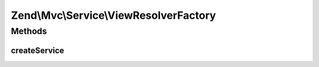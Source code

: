 .. Mvc/Service/ViewResolverFactory.php generated using docpx on 01/30/13 03:32am


Zend\\Mvc\\Service\\ViewResolverFactory
=======================================

Methods
+++++++

createService
-------------

.. function:: createService()


    Create the aggregate view resolver
    
    Creates a Zend\View\Resolver\AggregateResolver and attaches the template
    map resolver and path stack resolver

    :param ServiceLocatorInterface: 

    :rtype: ViewResolver\AggregateResolver 



